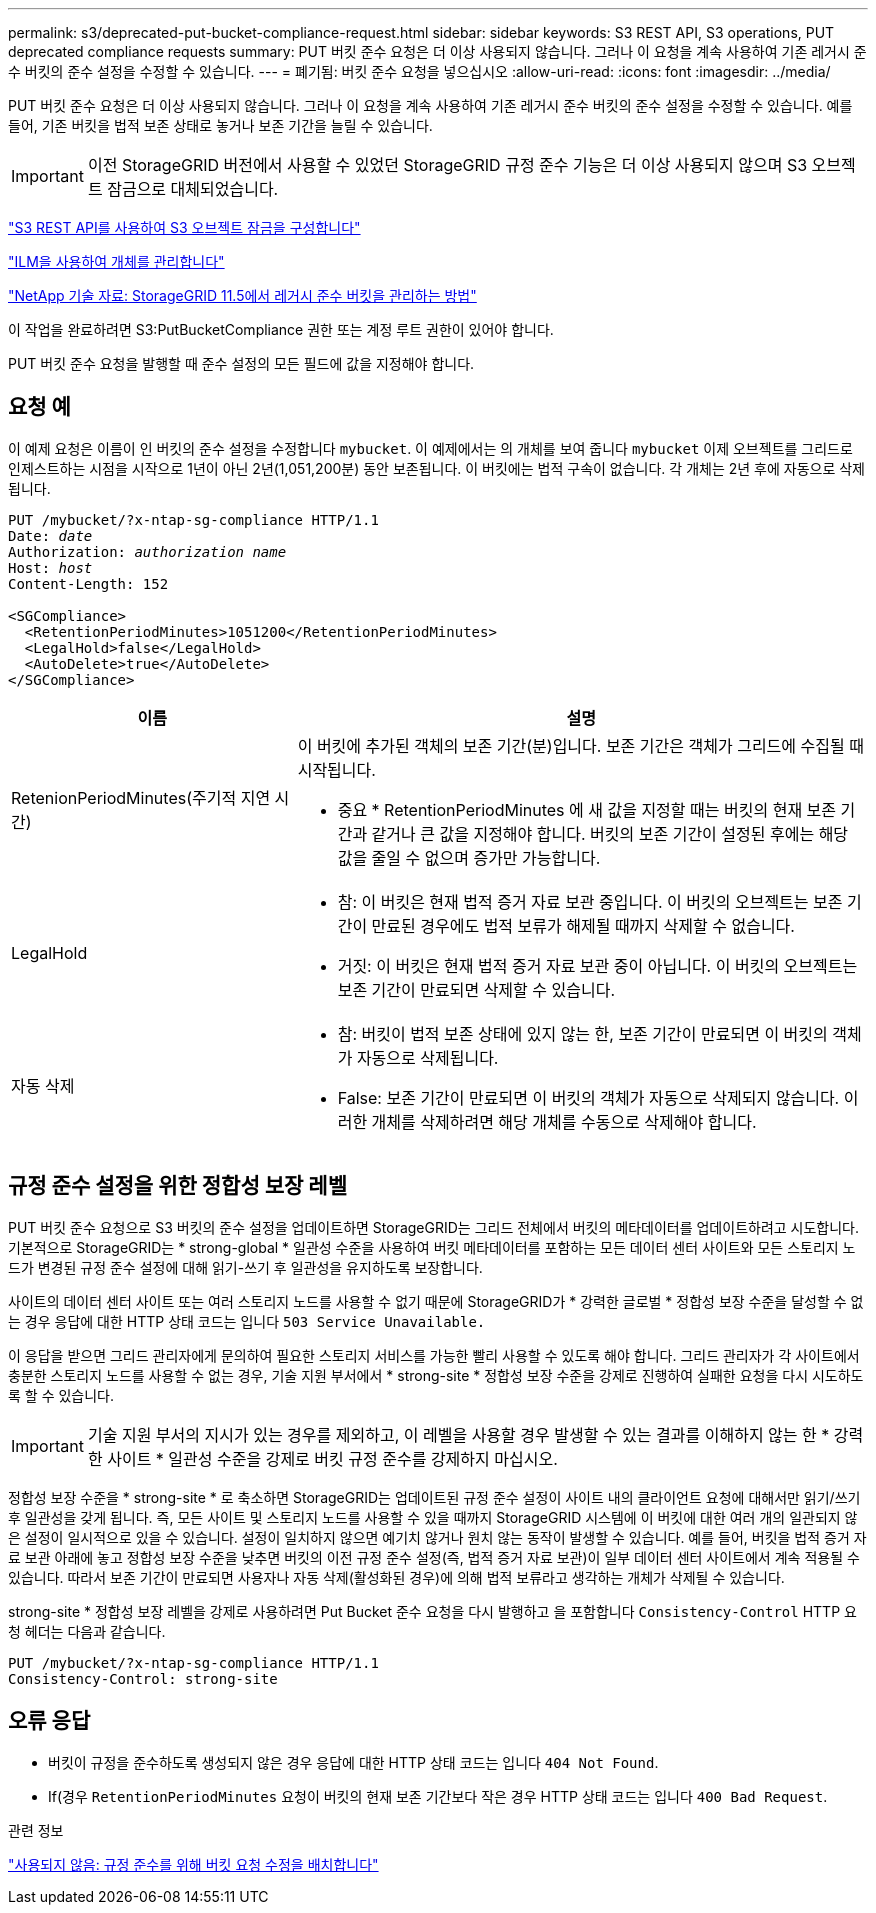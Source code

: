 ---
permalink: s3/deprecated-put-bucket-compliance-request.html 
sidebar: sidebar 
keywords: S3 REST API, S3 operations, PUT deprecated compliance requests 
summary: PUT 버킷 준수 요청은 더 이상 사용되지 않습니다. 그러나 이 요청을 계속 사용하여 기존 레거시 준수 버킷의 준수 설정을 수정할 수 있습니다. 
---
= 폐기됨: 버킷 준수 요청을 넣으십시오
:allow-uri-read: 
:icons: font
:imagesdir: ../media/


[role="lead"]
PUT 버킷 준수 요청은 더 이상 사용되지 않습니다. 그러나 이 요청을 계속 사용하여 기존 레거시 준수 버킷의 준수 설정을 수정할 수 있습니다. 예를 들어, 기존 버킷을 법적 보존 상태로 놓거나 보존 기간을 늘릴 수 있습니다.


IMPORTANT: 이전 StorageGRID 버전에서 사용할 수 있었던 StorageGRID 규정 준수 기능은 더 이상 사용되지 않으며 S3 오브젝트 잠금으로 대체되었습니다.

link:../s3/use-s3-api-for-s3-object-lock.html["S3 REST API를 사용하여 S3 오브젝트 잠금을 구성합니다"]

link:../ilm/index.html["ILM을 사용하여 개체를 관리합니다"]

https://kb.netapp.com/Advice_and_Troubleshooting/Hybrid_Cloud_Infrastructure/StorageGRID/How_to_manage_legacy_Compliant_buckets_in_StorageGRID_11.5["NetApp 기술 자료: StorageGRID 11.5에서 레거시 준수 버킷을 관리하는 방법"^]

이 작업을 완료하려면 S3:PutBucketCompliance 권한 또는 계정 루트 권한이 있어야 합니다.

PUT 버킷 준수 요청을 발행할 때 준수 설정의 모든 필드에 값을 지정해야 합니다.



== 요청 예

이 예제 요청은 이름이 인 버킷의 준수 설정을 수정합니다 `mybucket`. 이 예제에서는 의 개체를 보여 줍니다 `mybucket` 이제 오브젝트를 그리드로 인제스트하는 시점을 시작으로 1년이 아닌 2년(1,051,200분) 동안 보존됩니다. 이 버킷에는 법적 구속이 없습니다. 각 개체는 2년 후에 자동으로 삭제됩니다.

[listing, subs="specialcharacters,quotes"]
----
PUT /mybucket/?x-ntap-sg-compliance HTTP/1.1
Date: _date_
Authorization: _authorization name_
Host: _host_
Content-Length: 152

<SGCompliance>
  <RetentionPeriodMinutes>1051200</RetentionPeriodMinutes>
  <LegalHold>false</LegalHold>
  <AutoDelete>true</AutoDelete>
</SGCompliance>
----
[cols="1a,2a"]
|===
| 이름 | 설명 


 a| 
RetenionPeriodMinutes(주기적 지연 시간)
 a| 
이 버킷에 추가된 객체의 보존 기간(분)입니다. 보존 기간은 객체가 그리드에 수집될 때 시작됩니다.

* 중요 * RetentionPeriodMinutes 에 새 값을 지정할 때는 버킷의 현재 보존 기간과 같거나 큰 값을 지정해야 합니다. 버킷의 보존 기간이 설정된 후에는 해당 값을 줄일 수 없으며 증가만 가능합니다.



 a| 
LegalHold
 a| 
* 참: 이 버킷은 현재 법적 증거 자료 보관 중입니다. 이 버킷의 오브젝트는 보존 기간이 만료된 경우에도 법적 보류가 해제될 때까지 삭제할 수 없습니다.
* 거짓: 이 버킷은 현재 법적 증거 자료 보관 중이 아닙니다. 이 버킷의 오브젝트는 보존 기간이 만료되면 삭제할 수 있습니다.




 a| 
자동 삭제
 a| 
* 참: 버킷이 법적 보존 상태에 있지 않는 한, 보존 기간이 만료되면 이 버킷의 객체가 자동으로 삭제됩니다.
* False: 보존 기간이 만료되면 이 버킷의 객체가 자동으로 삭제되지 않습니다. 이러한 개체를 삭제하려면 해당 개체를 수동으로 삭제해야 합니다.


|===


== 규정 준수 설정을 위한 정합성 보장 레벨

PUT 버킷 준수 요청으로 S3 버킷의 준수 설정을 업데이트하면 StorageGRID는 그리드 전체에서 버킷의 메타데이터를 업데이트하려고 시도합니다. 기본적으로 StorageGRID는 * strong-global * 일관성 수준을 사용하여 버킷 메타데이터를 포함하는 모든 데이터 센터 사이트와 모든 스토리지 노드가 변경된 규정 준수 설정에 대해 읽기-쓰기 후 일관성을 유지하도록 보장합니다.

사이트의 데이터 센터 사이트 또는 여러 스토리지 노드를 사용할 수 없기 때문에 StorageGRID가 * 강력한 글로벌 * 정합성 보장 수준을 달성할 수 없는 경우 응답에 대한 HTTP 상태 코드는 입니다 `503 Service Unavailable.`

이 응답을 받으면 그리드 관리자에게 문의하여 필요한 스토리지 서비스를 가능한 빨리 사용할 수 있도록 해야 합니다. 그리드 관리자가 각 사이트에서 충분한 스토리지 노드를 사용할 수 없는 경우, 기술 지원 부서에서 * strong-site * 정합성 보장 수준을 강제로 진행하여 실패한 요청을 다시 시도하도록 할 수 있습니다.


IMPORTANT: 기술 지원 부서의 지시가 있는 경우를 제외하고, 이 레벨을 사용할 경우 발생할 수 있는 결과를 이해하지 않는 한 * 강력한 사이트 * 일관성 수준을 강제로 버킷 규정 준수를 강제하지 마십시오.

정합성 보장 수준을 * strong-site * 로 축소하면 StorageGRID는 업데이트된 규정 준수 설정이 사이트 내의 클라이언트 요청에 대해서만 읽기/쓰기 후 일관성을 갖게 됩니다. 즉, 모든 사이트 및 스토리지 노드를 사용할 수 있을 때까지 StorageGRID 시스템에 이 버킷에 대한 여러 개의 일관되지 않은 설정이 일시적으로 있을 수 있습니다. 설정이 일치하지 않으면 예기치 않거나 원치 않는 동작이 발생할 수 있습니다. 예를 들어, 버킷을 법적 증거 자료 보관 아래에 놓고 정합성 보장 수준을 낮추면 버킷의 이전 규정 준수 설정(즉, 법적 증거 자료 보관)이 일부 데이터 센터 사이트에서 계속 적용될 수 있습니다. 따라서 보존 기간이 만료되면 사용자나 자동 삭제(활성화된 경우)에 의해 법적 보류라고 생각하는 개체가 삭제될 수 있습니다.

strong-site * 정합성 보장 레벨을 강제로 사용하려면 Put Bucket 준수 요청을 다시 발행하고 을 포함합니다 `Consistency-Control` HTTP 요청 헤더는 다음과 같습니다.

[listing]
----
PUT /mybucket/?x-ntap-sg-compliance HTTP/1.1
Consistency-Control: strong-site
----


== 오류 응답

* 버킷이 규정을 준수하도록 생성되지 않은 경우 응답에 대한 HTTP 상태 코드는 입니다 `404 Not Found`.
* If(경우 `RetentionPeriodMinutes` 요청이 버킷의 현재 보존 기간보다 작은 경우 HTTP 상태 코드는 입니다 `400 Bad Request`.


.관련 정보
link:deprecated-put-bucket-request-modifications-for-compliance.html["사용되지 않음: 규정 준수를 위해 버킷 요청 수정을 배치합니다"]
